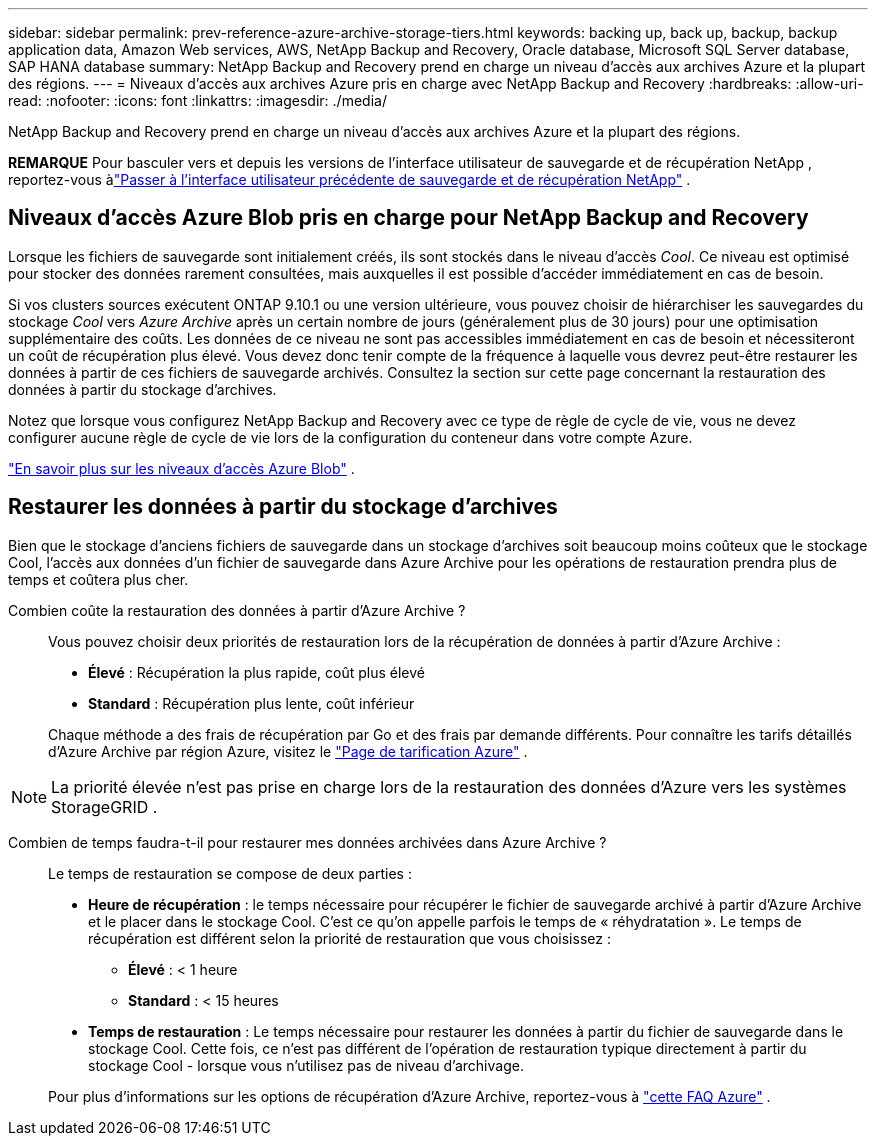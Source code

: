 ---
sidebar: sidebar 
permalink: prev-reference-azure-archive-storage-tiers.html 
keywords: backing up, back up, backup, backup application data, Amazon Web services, AWS, NetApp Backup and Recovery, Oracle database, Microsoft SQL Server database, SAP HANA database 
summary: NetApp Backup and Recovery prend en charge un niveau d’accès aux archives Azure et la plupart des régions. 
---
= Niveaux d'accès aux archives Azure pris en charge avec NetApp Backup and Recovery
:hardbreaks:
:allow-uri-read: 
:nofooter: 
:icons: font
:linkattrs: 
:imagesdir: ./media/


[role="lead"]
NetApp Backup and Recovery prend en charge un niveau d’accès aux archives Azure et la plupart des régions.

[]
====
*REMARQUE* Pour basculer vers et depuis les versions de l'interface utilisateur de sauvegarde et de récupération NetApp , reportez-vous àlink:br-start-switch-ui.html["Passer à l'interface utilisateur précédente de sauvegarde et de récupération NetApp"] .

====


== Niveaux d'accès Azure Blob pris en charge pour NetApp Backup and Recovery

Lorsque les fichiers de sauvegarde sont initialement créés, ils sont stockés dans le niveau d'accès _Cool_.  Ce niveau est optimisé pour stocker des données rarement consultées, mais auxquelles il est possible d'accéder immédiatement en cas de besoin.

Si vos clusters sources exécutent ONTAP 9.10.1 ou une version ultérieure, vous pouvez choisir de hiérarchiser les sauvegardes du stockage _Cool_ vers _Azure Archive_ après un certain nombre de jours (généralement plus de 30 jours) pour une optimisation supplémentaire des coûts.  Les données de ce niveau ne sont pas accessibles immédiatement en cas de besoin et nécessiteront un coût de récupération plus élevé. Vous devez donc tenir compte de la fréquence à laquelle vous devrez peut-être restaurer les données à partir de ces fichiers de sauvegarde archivés.  Consultez la section sur cette page concernant la restauration des données à partir du stockage d'archives.

Notez que lorsque vous configurez NetApp Backup and Recovery avec ce type de règle de cycle de vie, vous ne devez configurer aucune règle de cycle de vie lors de la configuration du conteneur dans votre compte Azure.

https://docs.microsoft.com/en-us/azure/storage/blobs/access-tiers-overview["En savoir plus sur les niveaux d'accès Azure Blob"^] .



== Restaurer les données à partir du stockage d'archives

Bien que le stockage d’anciens fichiers de sauvegarde dans un stockage d’archives soit beaucoup moins coûteux que le stockage Cool, l’accès aux données d’un fichier de sauvegarde dans Azure Archive pour les opérations de restauration prendra plus de temps et coûtera plus cher.

Combien coûte la restauration des données à partir d’Azure Archive ?:: Vous pouvez choisir deux priorités de restauration lors de la récupération de données à partir d'Azure Archive :
+
--
* *Élevé* : Récupération la plus rapide, coût plus élevé
* *Standard* : Récupération plus lente, coût inférieur


Chaque méthode a des frais de récupération par Go et des frais par demande différents.  Pour connaître les tarifs détaillés d'Azure Archive par région Azure, visitez le https://azure.microsoft.com/en-us/pricing/details/storage/blobs/["Page de tarification Azure"^] .

--



NOTE: La priorité élevée n’est pas prise en charge lors de la restauration des données d’Azure vers les systèmes StorageGRID .

Combien de temps faudra-t-il pour restaurer mes données archivées dans Azure Archive ?:: Le temps de restauration se compose de deux parties :
+
--
* *Heure de récupération* : le temps nécessaire pour récupérer le fichier de sauvegarde archivé à partir d’Azure Archive et le placer dans le stockage Cool.  C'est ce qu'on appelle parfois le temps de « réhydratation ».  Le temps de récupération est différent selon la priorité de restauration que vous choisissez :
+
** *Élevé* : < 1 heure
** *Standard* : < 15 heures


* *Temps de restauration* : Le temps nécessaire pour restaurer les données à partir du fichier de sauvegarde dans le stockage Cool.  Cette fois, ce n'est pas différent de l'opération de restauration typique directement à partir du stockage Cool - lorsque vous n'utilisez pas de niveau d'archivage.


Pour plus d'informations sur les options de récupération d'Azure Archive, reportez-vous à https://azure.microsoft.com/en-us/pricing/details/storage/blobs/#faq["cette FAQ Azure"^] .

--

